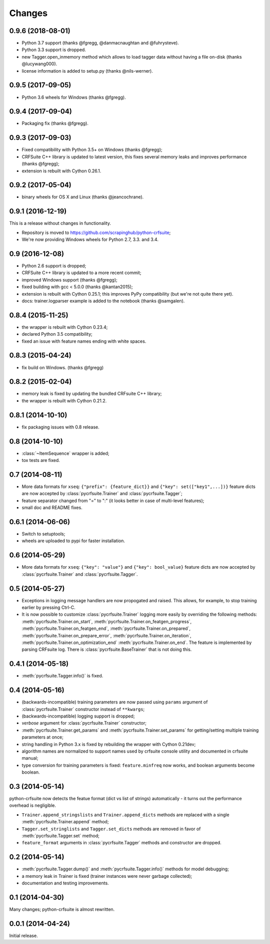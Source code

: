 Changes
=======

0.9.6 (2018-08-01)
------------------

* Python 3.7 support (thanks @fgregg, @danmacnaughtan and @fuhrysteve).
* Python 3.3 support is dropped.
* new Tagger.open_inmemory method which allows to load tagger data
  without having a file on-disk (thanks @lucywang000).
* license information is added to setup.py (thanks @nils-werner).

0.9.5 (2017-09-05)
------------------

* Python 3.6 wheels for Windows (thanks @fgregg).

0.9.4 (2017-09-04)
------------------

* Packaging fix (thanks @fgregg).

0.9.3 (2017-09-03)
------------------

* Fixed compatibility with Python 3.5+ on Windows (thanks @fgregg);
* CRFSuite C++ library is updated to latest version, this fixes several
  memory leaks and improves performance (thanks @fgregg);
* extension is rebuilt with Cython 0.26.1.

0.9.2 (2017-05-04)
------------------

* binary wheels for OS X and Linux (thanks @jeancochrane).

0.9.1 (2016-12-19)
------------------

This is a release without changes in functionality.

* Repository is moved to https://github.com/scrapinghub/python-crfsuite;
* We're now providing Windows wheels for Python 2.7, 3.3. and 3.4.

0.9 (2016-12-08)
----------------

* Python 2.6 support is dropped;
* CRFSuite C++ library is updated to a more recent commit;
* improved Windows support (thanks @fgregg);
* fixed building with gcc < 5.0.0 (thanks @kantan2015);
* extension is rebuilt with Cython 0.25.1; this improves PyPy compatibility
  (but we're not quite there yet).
* docs: trainer.logparser example is added to the notebook (thanks @samgalen).

0.8.4 (2015-11-25)
------------------

* the wrapper is rebuilt with Cython 0.23.4;
* declared Python 3.5 compatibility;
* fixed an issue with feature names ending with white spaces.

0.8.3 (2015-04-24)
------------------

* fix build on Windows. (thanks @fgregg)

0.8.2 (2015-02-04)
------------------

* memory leak is fixed by updating the bundled CRFsuite C++ library;
* the wrapper is rebuilt with Cython 0.21.2.

0.8.1 (2014-10-10)
------------------

* fix packaging issues with 0.8 release.

0.8 (2014-10-10)
----------------

* :class:`~ItemSequence` wrapper is added;
* tox tests are fixed.

0.7 (2014-08-11)
----------------

* More data formats for ``xseq``: ``{"prefix": {feature_dict}}`` and
  ``{"key": set(["key1",...])}`` feature dicts are now accepted by
  :class:`pycrfsuite.Trainer` and :class:`pycrfsuite.Tagger`;
* feature separator changed from "=" to ":" (it looks better in case of
  multi-level features);
* small doc and README fixes.


0.6.1 (2014-06-06)
------------------

* Switch to setuptools;
* wheels are uploaded to pypi for faster installation.

0.6 (2014-05-29)
----------------

* More data formats for ``xseq``: ``{"key": "value"}`` and
  ``{"key": bool_value}`` feature dicts are now accepted by
  :class:`pycrfsuite.Trainer` and :class:`pycrfsuite.Tagger`.

0.5 (2014-05-27)
----------------

* Exceptions in logging message handlers are now propogated and raised. This
  allows, for example, to stop training earlier by pressing Ctrl-C.

* It is now possible to customize :class:`pycrfsuite.Trainer` logging
  more easily by overriding the following methods:
  :meth:`pycrfsuite.Trainer.on_start`,
  :meth:`pycrfsuite.Trainer.on_featgen_progress`,
  :meth:`pycrfsuite.Trainer.on_featgen_end`,
  :meth:`pycrfsuite.Trainer.on_prepared`,
  :meth:`pycrfsuite.Trainer.on_prepare_error`,
  :meth:`pycrfsuite.Trainer.on_iteration`,
  :meth:`pycrfsuite.Trainer.on_optimization_end`
  :meth:`pycrfsuite.Trainer.on_end`. The feature is implemented by parsing
  CRFsuite log. There is :class:`pycrfsuite.BaseTrainer` that is not
  doing this.

0.4.1 (2014-05-18)
------------------

* :meth:`pycrfsuite.Tagger.info()` is fixed.

0.4 (2014-05-16)
----------------

* (backwards-incompatible) training parameters are now passed
  using ``params`` argument of  :class:`pycrfsuite.Trainer` constructor
  instead of ``**kwargs``;
* (backwards-incompatible) logging support is dropped;
* `verbose` argument for :class:`pycrfsuite.Trainer` constructor;
* :meth:`pycrfsuite.Trainer.get_params` and
  :meth:`pycrfsuite.Trainer.set_params` for getting/setting multiple training
  parameters at once;
* string handling in Python 3.x is fixed by rebuilding the wrapper with
  Cython 0.21dev;
* algorithm names are normalized to support names used
  by crfsuite console utility and documented in crfsuite manual;
* type conversion for training parameters is fixed: ``feature.minfreq``
  now works, and boolean arguments become boolean.

0.3 (2014-05-14)
----------------

python-crfsuite now detects the featue format (dict vs list of strings)
automatically - it turns out the performance overhead is negligible.

* ``Trainer.append_stringslists`` and ``Trainer.append_dicts`` methods
  are replaced with a single :meth:`pycrfsuite.Trainer.append` method;
* ``Tagger.set_stringlists`` and ``Tagger.set_dicts`` methods are
  removed in favor of :meth:`pycrfsuite.Tagger.set` method;
* ``feature_format`` arguments in :class:`pycrfsuite.Tagger` methods
  and constructor are dropped.

0.2 (2014-05-14)
----------------

* :meth:`pycrfsuite.Tagger.dump()` and :meth:`pycrfsuite.Tagger.info()`
  methods for model debugging;
* a memory leak in Trainer is fixed (trainer instances were never
  garbage collected);
* documentation and testing improvements.

0.1 (2014-04-30)
----------------

Many changes; python-crfsuite is almost rewritten.

0.0.1 (2014-04-24)
------------------

Initial release.
